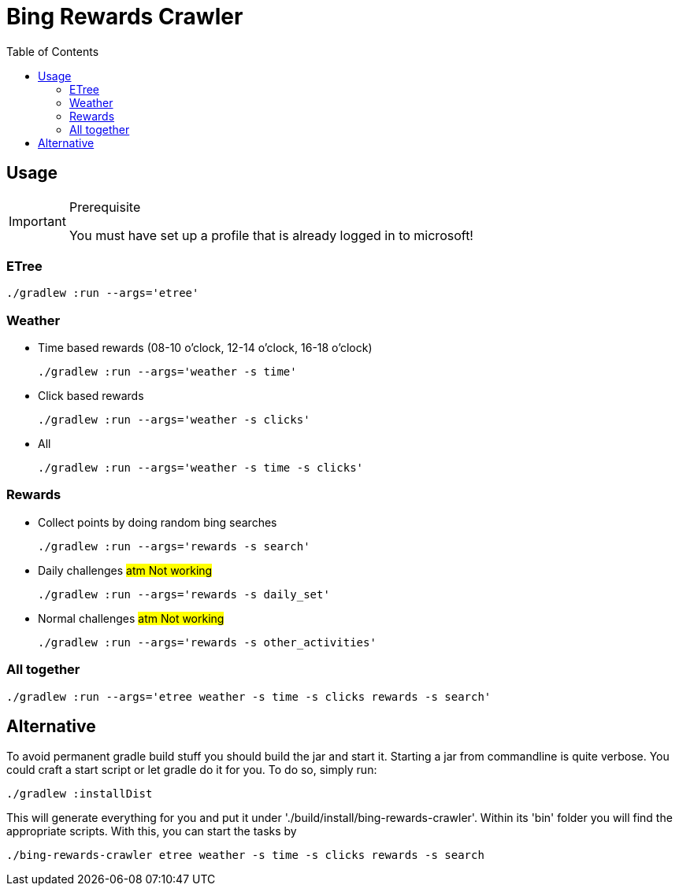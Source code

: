 ifdef::env-github[]
:tip-caption: :bulb:
:note-caption: :information_source:
:important-caption: :heavy_exclamation_mark:
:caution-caption: :fire:
:warning-caption: :warning:
endif::[]
:toc:

= Bing Rewards Crawler

== Usage

[IMPORTANT]
.Prerequisite
====
You must have set up a profile that is already logged in to microsoft!
====

=== ETree

[source,shell]
----
./gradlew :run --args='etree'
----

=== Weather

- Time based rewards (08-10 o'clock, 12-14 o'clock, 16-18 o'clock)
+
[source,shell]
----
./gradlew :run --args='weather -s time'
----

- Click based rewards
+
[source,shell]
----
./gradlew :run --args='weather -s clicks'
----

- All
+
[source,shell]
----
./gradlew :run --args='weather -s time -s clicks'
----

=== Rewards

- Collect points by doing random bing searches
+
[source,shell]
----
./gradlew :run --args='rewards -s search'
----

- Daily challenges #atm Not working#
+
[source,shell]
----
./gradlew :run --args='rewards -s daily_set'
----

- Normal challenges #atm Not working#
+
[source,shell]
----
./gradlew :run --args='rewards -s other_activities'
----

=== All together

[source,shell]
----
./gradlew :run --args='etree weather -s time -s clicks rewards -s search'
----

== Alternative

To avoid permanent gradle build stuff you should build the jar and start it.
Starting a jar from commandline is quite verbose. You could craft a start script
or let gradle do it for you. To do so, simply run:
[source,shell]
----
./gradlew :installDist
----

This will generate everything for you and put it under './build/install/bing-rewards-crawler'.
Within its 'bin' folder you will find the appropriate scripts.
With this, you can start the tasks by
[source,shell]
----
./bing-rewards-crawler etree weather -s time -s clicks rewards -s search
----
